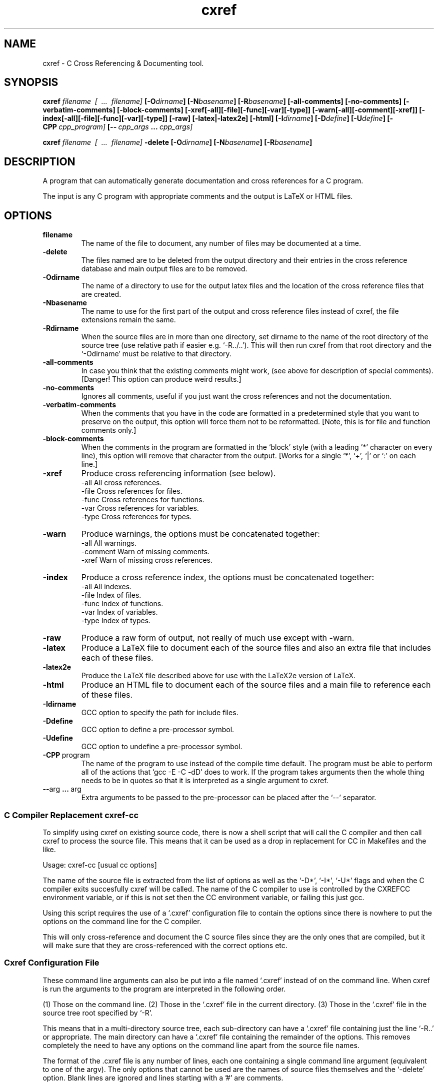 .\" $Header: /home/amb/cxref/RCS/README.man 1.9 1997/11/20 19:57:38 amb Exp $
.\"
.\"  C Cross Referencing & Documenting tool - Version 1.4a.
.\"
.\"  Manual page for cxref
.\"
.\"  Written by Andrew M. Bishop
.\"
.\"  This file Copyright 1996,1997 Andrew M. Bishop
.\"  It may be distributed under the GNU Public License, version 2, or
.\"  any higher version.  See section COPYING of the GNU Public license
.\"  for conditions under which this file may be redistributed.
.\"
.TH cxref 1 "November 20, 1997"
.SH NAME
cxref - C Cross Referencing & Documenting tool.

.SH SYNOPSIS
.B  cxref
.I  filename \ [ \ ... \ filename]
.BI [\-O dirname ]
.BI [\-N basename ]
.BI [\-R basename ]
.B  [\-all\-comments] [\-no\-comments]
.B  [\-verbatim\-comments] [\-block\-comments]
.B  [\-xref[\-all][\-file][\-func][\-var][\-type]]
.B  [\-warn[\-all][\-comment][\-xref]]
.B  [\-index[\-all][\-file][\-func][\-var][\-type]]
.B  [\-raw]
.B  [\-latex|\-latex2e]
.B  [\-html]
.BI [\-I dirname ]
.BI [\-D define ]
.BI [\-U define ]
.BI [\-CPP \ cpp_program]
.BI [\-\- \ cpp_args \ ... \ cpp_args]
.LP
.B  cxref
.I  filename \ [ \ ... \ filename]
.B  \-delete
.BI [\-O dirname ]
.BI [\-N basename ]
.BI [\-R basename ]

.SH DESCRIPTION
A program that can automatically generate documentation and cross references for
a C program.

The input is any C program with appropriate comments and the output is LaTeX or
HTML files.

.SH OPTIONS

.TP
.BR filename
The name of the file to document, any number of files may be
documented at a time.
.TP
.BR \-delete
The files named are to be deleted from the output directory and
their entries in the cross reference database and main output
files are to be removed.
.TP
.BR \-Odirname
The name of a directory to use for the output latex files and
the location of the cross reference files that are created.
.TP
.BR \-Nbasename
The name to use for the first part of the output and cross
reference files instead of cxref, the file extensions remain
the same.
.TP
.BR \-Rdirname
When the source files are in more than one directory, set
dirname to the name of the root directory of the source tree
(use relative path if easier e.g. `-R../..').  This will then
run cxref from that root directory and the `-Odirname' must be
relative to that directory.
.TP
.BR \-all\-comments
In case you think that the existing comments might work,
(see above for description of special comments).
[Danger! This option can produce weird results.]
.TP
.BR \-no\-comments
Ignores all comments, useful if you just want the cross
references and not the documentation.
.TP
.BR \-verbatim\-comments
When the comments that you have in the code are formatted
in a predetermined style that you want to preserve on the
output, this option will force them not to be reformatted.
[Note, this is for file and function comments only.]
.TP
.BR \-block\-comments
When the comments in the program are formatted in the `block'
style (with a leading '*' character on every line), this option
will remove that character from the output.
[Works for a single `*', `+', `|' or `:' on each line.]
.TP
.BR \-xref
Produce cross referencing information (see below).
 -all    All cross references.
 -file   Cross references for files.
 -func   Cross references for functions.
 -var    Cross references for variables.
 -type   Cross references for types.
.TP
.BR \-warn
Produce warnings, the options must be concatenated together:
 -all       All warnings.
 -comment   Warn of missing comments.
 -xref      Warn of missing cross references.
.TP
.BR \-index
Produce a cross reference index, the options must be
concatenated together:
 -all    All indexes.
 -file   Index of files.
 -func   Index of functions.
 -var    Index of variables.
 -type   Index of types.
.TP
.BR \-raw
Produce a raw form of output, not really of much use except
with -warn.
.TP
.BR \-latex
Produce a LaTeX file to document each of the source files and
also an extra file that includes each of these files.
.TP
.BR \-latex2e
Produce the LaTeX file described above for use with the
LaTeX2e version of LaTeX.
.TP
.BR \-html
Produce an HTML file to document each of the source files and
a main file to reference each of these files.
.TP
.BR \-Idirname
GCC option to specify the path for include files.
.TP
.BR \-Ddefine
GCC option to define a pre-processor symbol.
.TP
.BR \-Udefine
GCC option to undefine a pre-processor symbol.
.TP
.BR \-CPP \ program
The name of the program to use instead of the compile time
default. The program must be able to perform all of the actions
that `gcc -E -C -dD' does to work.  If the program takes
arguments then the whole thing needs to be in quotes so that it
is interpreted as a single argument to cxref.
.TP
.BR \-\- arg \ ... \ arg
Extra arguments to be passed to the pre-processor can be placed
after the `--' separator.

.SS C Compiler Replacement cxref-cc

To simplify using cxref on existing source code, there is now a shell script
that will call the C compiler and then call cxref to process the source file.
This means that it can be used as a drop in replacement for CC in Makefiles and
the like.

Usage: cxref-cc [usual cc options]

The name of the source file is extracted from the list of options as well as the
`-D*', `-I*', `-U*' flags and when the C compiler exits succesfully cxref will
be called.  The name of the C compiler to use is controlled by the CXREFCC
environment variable, or if this is not set then the CC environment variable, or
failing this just gcc.

Using this script requires the use of a `.cxref' configuration file to contain
the options since there is nowhere to put the options on the command line for
the C compiler.

This will only cross-reference and document the C source files since they are
the only ones that are compiled, but it will make sure that they are
cross-referenced with the correct options etc.

.SS Cxref Configuration File

These command line arguments can also be put into a file named `.cxref' instead
of on the command line.  When cxref is run the arguments to the program are
interpreted in the following order.

(1) Those on the command line.
(2) Those in the `.cxref' file in the current directory.
(3) Those in the `.cxref' file in the source tree root specified by `-R'.

This means that in a multi-directory source tree, each sub-directory can have a
`.cxref' file containing just the line `-R..' or appropriate.  The main directory
can have a `.cxref' file containing the remainder of the options.  This removes
completely the need to have any options on the command line apart from the
source file names.

The format of the .cxref file is any number of lines, each one containing a
single command line argument (equivalent to one of the argv).  The only options
that cannot be used are the names of source files themselves and the `-delete'
option.  Blank lines are ignored and lines starting with a '#' are comments.

.SS Program Documentation Comments

The documentation for the program is produced from comments in the code that are
appropriately formatted.  The cross referencing comes from the code itself and
requires no extra work.

The special comments are `/**** ****/' (for a file) and `/*++++ ++++*/' (for a
data object) any number of `*' or `+' can be used inside of the standard `/*'
and `*/' comment delimiters in the comments, they are ignored.

If a comment line starts with whitespace and is followed by `+html+' then the
rest of the line is included only in the HTML output, and is not processed so it
can include HTML markup, `-html-' means that the rest of the line is included in
all except the HTML output.  The same applies to `+latex+' and `-latex-',
`+none+' can be used for lines not to appear in any output.  The exception to
this is that the raw output does not do any checking and will output all lines.

In any situation where a comment follows a `,', `;' or `)' separated only by
spaces and tabs, the comment is pushed to before the punctuation to apply to
object there.

The program is implemented using a full ANSI C grammar parser with some GCC
extensions, this means that the style of the code is unimportant, only the
content and comments.

.SS Cross Referencing

The cross referencing is performed for the following items

Files
 The files that the current file is included in
 (even when included via other files).

#includes
 Files included in the current file.
 Files included by these files etc.

Variables
 The location of the definition of external variables.
 The files that have visibility of global variables.
 The files / functions that use the variable.

Functions
 The file that the function is prototyped in.
 The functions that the function calls.
 The functions that call the function.
 The files and functions that reference the function.
 The variables that are used in the function.

Each of these items is cross referenced in the output.

The cross referencing uses files `cxref.variable', `cxref.function',
`cxref.include' and `cxref.typedef' in the output directory.
These are a complete list of the function and variable usage in the program and
could be used to generate a function call hierarchy or variable usage diagram
for example.
Two cxref passes of each file is needed, the first to build up the cross
referencing files and the second to use them.

(The file names are different if the `-N' option is used.)

.SS LaTeX Output

The default LaTeX output is a file for each of the source files with one extra
file `cxref.tex' that includes each of the other files.  This is to allow a
makefile to only update the changed files (although the references may require
all of the files to be checked again).  When the cxref.tex file has been written
it can be modified by the user, any new files that are added are added at the
end of the source code section, the rest of the file being unchanged.

The index is written to a file called `cxref.apdx.tex' and cxref.tex is updated
to refer to it.

Also written out are three LaTeX style files `page.sty', `fonts.sty' and
`cxref.sty'.  These set up the page to use a smaller margin and smaller fonts to
allow more to appear on a page and also define the new commands for typesetting
the cxref output.

(The file names `cxref.tex' and `cxref.apdx.tex' are different if the `-N'
option is used.)

.SS HTML Output

The default HTML output is a file for each of the source files with one extra
file `cxref.html' that includes each of the other files.  This is to allow a
makefile to only update the changed files (although the references may require
all of the files to be checked again).  When the cxref.html file has been
written it can be modified by the user, any new files that are added are added
at the end before the table of contents, the rest of the file being unchanged.

The index is written to a file called `cxref.apdx.html' and cxref.html is
updated to refer to it.

(The file names `cxref.html' and `cxref.apdx.html' are different if the `-N'
option is used.)

.SH SEE ALSO

The files that come with the cxref source code distribution give more information.
The README file gives examples of how to use the comments in source code.
There is a list of frequently asked questions and their answers for the cxref
program in the FAQ file.  A list of improvements planned for future versions of
the program are listed in the file TODO.

More up-to-date information can be found on the World Wide Web at the cxref
homepage, reached via the author's homepage http://www.gedanken.demon.co.uk/.

.SH BUGS
If you wish to submit bug reports or other comments about the program then email
the author amb@gedanken.demon.co.uk and put cxref in the subject line.

.SH AUTHOR
The cxref program is copyright Andrew M. Bishop 1995,96,97.
